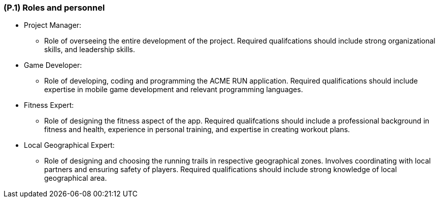 [#p1,reftext=P.1]
=== (P.1) Roles and personnel

ifdef::env-draft[]
TIP: _Main responsibilities in the project; required project staff and their needed qualifications. It defines the roles (as a human responsibility) involved in the project._  <<BM22>>
endif::[]

* Project Manager:
** Role of overseeing the entire development of the project. Required qualifcations should include strong organizational skills, and leadership skills.

* Game Developer:
** Role of developing, coding and programming the ACME RUN application. Required qualifications should include expertise in mobile game development and relevant programming languages.

* Fitness Expert:
** Role of designing the fitness aspect of the app. Required qualifcations should include a professional background in fitness and health, experience in personal training, and expertise in creating workout plans.

* Local Geographical Expert:
** Role of designing and choosing the running trails in respective geographical zones. Involves coordinating with local partners and ensuring safety of players. Required qualifications should include strong knowledge of local geographical area.

